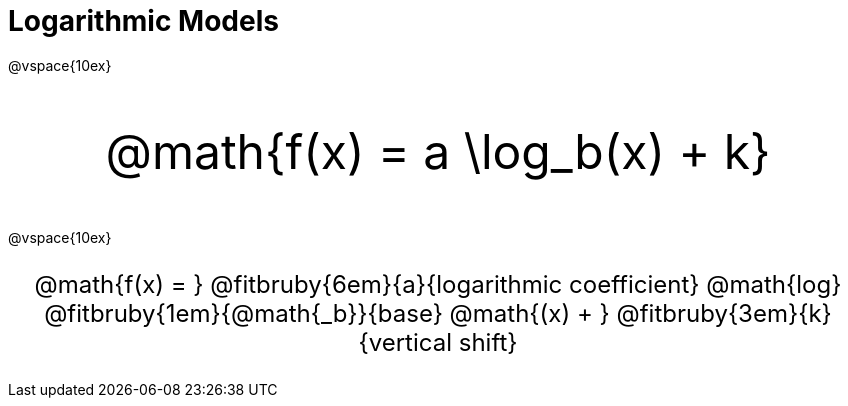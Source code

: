 = Logarithmic Models

++++
<style>
.parentFunction {
  font-size: xxx-large !important;
  text-align: center;
}

.annotatedParentFunction {
  font-size: x-large !important;
  text-align: center;
}

.annotatedParentFunction .fitbruby { line-height: 2.5rem !important; min-width: unset; }
</style>
++++

@vspace{10ex}

[.parentFunction]
--
@math{f(x) = a \log_b(x) + k}
--

@vspace{10ex}

[.annotatedParentFunction]
--

@math{f(x) = } 
@fitbruby{6em}{a}{logarithmic coefficient}
@math{log}
@fitbruby{1em}{@math{_b}}{base}
@math{(x) + }
@fitbruby{3em}{k}{vertical shift}

--
